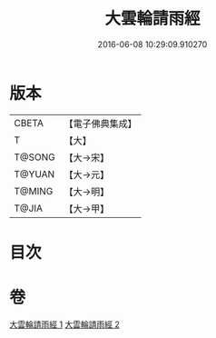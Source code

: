 #+TITLE: 大雲輪請雨經 
#+DATE: 2016-06-08 10:29:09.910270

* 版本
 |     CBETA|【電子佛典集成】|
 |         T|【大】     |
 |    T@SONG|【大→宋】   |
 |    T@YUAN|【大→元】   |
 |    T@MING|【大→明】   |
 |     T@JIA|【大→甲】   |

* 目次

* 卷
[[file:KR6j0176_001.txt][大雲輪請雨經 1]]
[[file:KR6j0176_002.txt][大雲輪請雨經 2]]

